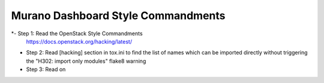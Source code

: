 Murano Dashboard Style Commandments
===================================

*- Step 1: Read the OpenStack Style Commandments
  https://docs.openstack.org/hacking/latest/

* Step 2: Read [hacking] section in tox.ini to find the list of names which
  can be imported directly without triggering the "H302: import only modules"
  flake8 warning

* Step 3: Read on
